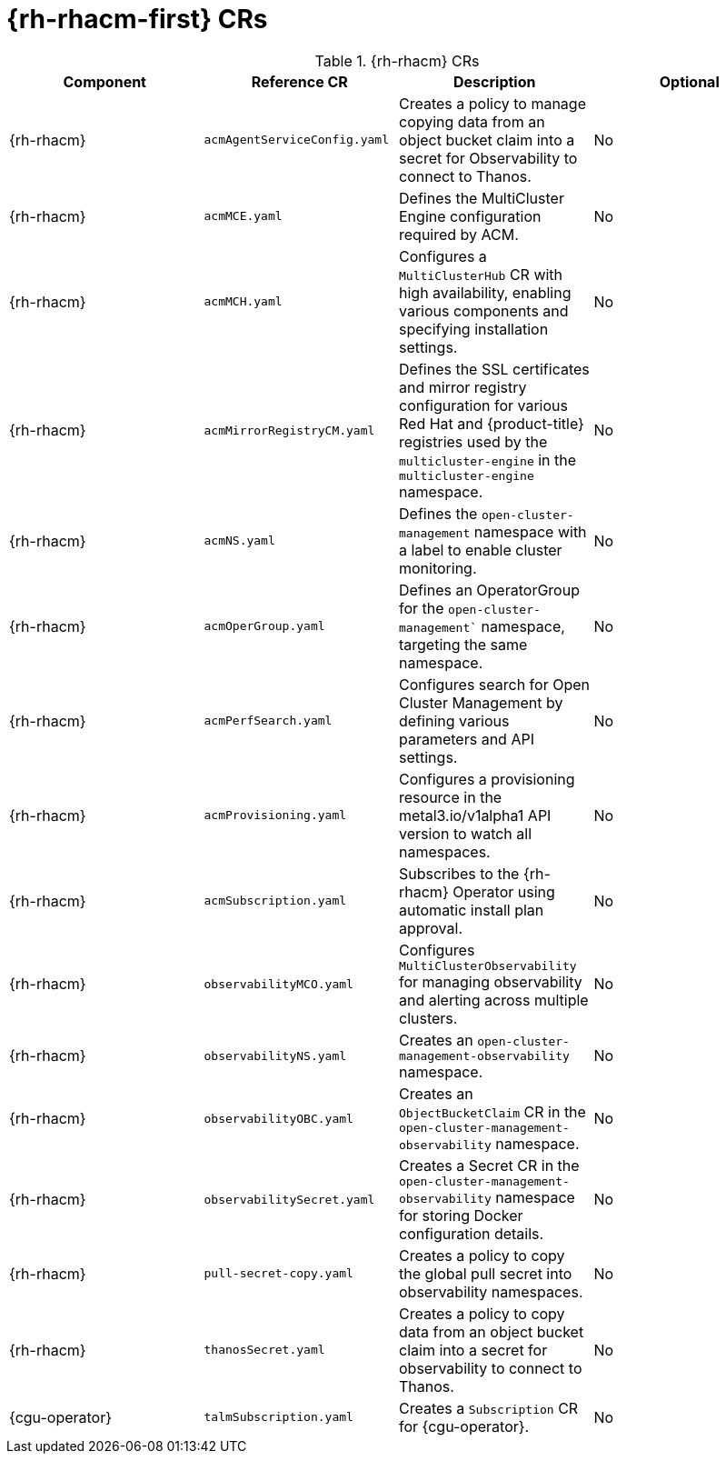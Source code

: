 // Module included in the following assemblies:
//
// * scalability-and-performance/telco-hub-rds.adoc

:_mod-docs-content-type: REFERENCE
[id="advanced-cluster-management-crs_{context}"]
= {rh-rhacm-first} CRs

.{rh-rhacm} CRs
[cols="4*", options="header", format=csv]
|====
Component,Reference CR,Description,Optional
{rh-rhacm},`acmAgentServiceConfig.yaml`,Creates a policy to manage copying data from an object bucket claim into a secret for Observability to connect to Thanos.,No
{rh-rhacm},`acmMCE.yaml`,Defines the MultiCluster Engine configuration required by ACM.,No
{rh-rhacm},`acmMCH.yaml`,"Configures a `MultiClusterHub` CR with high availability, enabling various components and specifying installation settings.",No
{rh-rhacm},`acmMirrorRegistryCM.yaml`,Defines the SSL certificates and mirror registry configuration for various Red Hat and {product-title} registries used by the `multicluster-engine` in the `multicluster-engine` namespace.,No
{rh-rhacm},`acmNS.yaml`,Defines the `open-cluster-management` namespace with a label to enable cluster monitoring.,No
{rh-rhacm},`acmOperGroup.yaml`,"Defines an OperatorGroup for the `open-cluster-management`` namespace, targeting the same namespace.",No
{rh-rhacm},`acmPerfSearch.yaml`,Configures search for Open Cluster Management by defining various parameters and API settings.,No
{rh-rhacm},`acmProvisioning.yaml`,Configures a provisioning resource in the metal3.io/v1alpha1 API version to watch all namespaces.,No
{rh-rhacm},`acmSubscription.yaml`,Subscribes to the {rh-rhacm} Operator using automatic install plan approval.,No
{rh-rhacm},`observabilityMCO.yaml`,Configures `MultiClusterObservability` for managing observability and alerting across multiple clusters.,No
{rh-rhacm},`observabilityNS.yaml`,Creates an `open-cluster-management-observability` namespace.,No
{rh-rhacm},`observabilityOBC.yaml`,Creates an `ObjectBucketClaim` CR in the `open-cluster-management-observability` namespace.,No
{rh-rhacm},`observabilitySecret.yaml`,Creates a Secret CR in the `open-cluster-management-observability` namespace for storing Docker configuration details.,No
{rh-rhacm},`pull-secret-copy.yaml`,Creates a policy to copy the global pull secret into observability namespaces.,No
{rh-rhacm},`thanosSecret.yaml`,Creates a policy to copy data from an object bucket claim into a secret for observability to connect to Thanos.,No
{cgu-operator},`talmSubscription.yaml`,Creates a `Subscription` CR for {cgu-operator}.,No
|====
